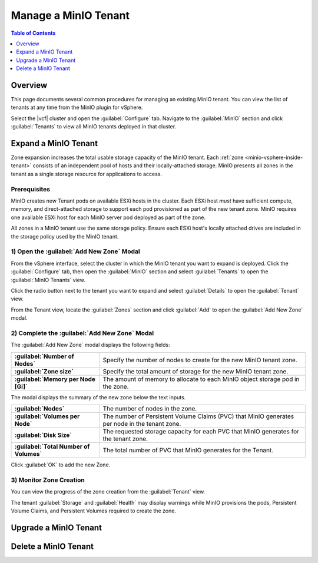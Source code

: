 =====================
Manage a MinIO Tenant
=====================

.. default-domain:: minio

.. contents:: Table of Contents
   :local:
   :depth: 1

Overview
--------

This page documents several common procedures for managing an existing 
MinIO tenant. You can view the list of tenants at any time from the MinIO 
plugin for vSphere.

.. _minio-vsphere-view-tenants:

.. image:: /images/vsphere/minio-tenant-list.png
   :align: center
   :width: 90%
   :class: no-scaled-link
   :alt: MinIO Tenant View

Select the |vcf| cluster and open the :guilabel:`Configure` tab. 
Navigate to the :guilabel:`MinIO` section and click :guilabel:`Tenants` to 
view all MinIO tenants deployed in that cluster.

Expand a MinIO Tenant
---------------------

Zone expansion increases the total usable storage capacity of the MinIO tenant.
Each :ref:`zone <minio-vsphere-inside-tenant>` consists of an independent 
pool of hosts and their locally-attached storage. MinIO presents all 
zones in the tenant as a single storage resource for applications to access.

Prerequisites
~~~~~~~~~~~~~

MinIO creates new Tenant pods on available ESXi hosts in the cluster.
Each ESXi host *must* have sufficient compute, memory, and direct-attached 
storage to support each pod provisioned as part of the new tenant zone. 
MinIO requires one available ESXi host for each MinIO server pod deployed 
as part of the zone.

All zones in a MinIO tenant use the same storage policy. Ensure each ESXi
host's locally attached drives are included in the storage policy used by the
MinIO tenant.

1) Open the :guilabel:`Add New Zone` Modal
~~~~~~~~~~~~~~~~~~~~~~~~~~~~~~~~~~~~~~~~~~

From the vSphere interface, select the cluster in which the MinIO tenant you
want to expand is deployed. Click the :guilabel:`Configure` tab, then open the
:guilabel:`MinIO` section and select :guilabel:`Tenants` to open the
:guilabel:`MinIO Tenants` view.

.. image:: /images/vsphere/minio-tenant-list.png
   :align: center
   :width: 90%
   :class: no-scaled-link
   :alt: MinIO View All Tenants

Click the radio button next to the tenant you want to expand and select
:guilabel:`Details` to open the :guilabel:`Tenant` view.

From the Tenant view, locate the :guilabel:`Zones` section and click
:guilabel:`Add` to open the :guilabel:`Add New Zone` modal.

.. image:: /images/vsphere/minio-tenant-add-zone.png
   :align: center
   :width: 90%
   :class: no-scaled-link
   :alt: MinIO View All Tenants

2) Complete the :guilabel:`Add New Zone` Modal
~~~~~~~~~~~~~~~~~~~~~~~~~~~~~~~~~~~~~~~~~~~~~~

.. image:: /images/vsphere/minio-tenant-add-new-zone.png
   :align: center
   :width: 90%
   :class: no-scaled-link
   :alt: MinIO View All Tenants

The :guilabel:`Add New Zone` modal displays the following fields:

.. list-table::
   :stub-columns: 1
   :widths: 30 70

   * - :guilabel:`Number of Nodes`
     - Specify the number of nodes to create for the new MinIO tenant zone. 

   * - :guilabel:`Zone size`
     - Specify the total amount of storage for the new MinIO tenant zone.

   * - :guilabel:`Memory per Node [Gi]`
     - The amount of memory to allocate to each MinIO object storage pod in 
       the zone.

The modal displays the summary of the new zone below the text inputs.

.. list-table::
   :stub-columns: 1
   :widths: 30 70
   :width: 100%

   * - :guilabel:`Nodes`
     - The number of nodes in the zone. 

   * - :guilabel:`Volumes per Node`
     - The number of Persistent Volume Claims (PVC) that MinIO generates per 
       node in the tenant zone. 
   
   * - :guilabel:`Disk Size`
     - The requested storage capacity for each PVC that MinIO generates for the
       tenant zone.

   * - :guilabel:`Total Number of Volumes`
     - The total number of PVC that MinIO generates for the Tenant.

Click :guilabel:`OK` to add the new Zone.

3) Monitor Zone Creation
~~~~~~~~~~~~~~~~~~~~~~~~

You can view the progress of the zone creation from the :guilabel:`Tenant` view.

.. image:: /images/vsphere/minio-tenant-multi-zone.png
   :align: center
   :width: 90%
   :class: no-scaled-link
   :alt: MinIO Tenant with Multiple Zones

The tenant :guilabel:`Storage` and :guilabel:`Health` may display warnings
while MinIO provisions the pods, Persistent Volume Claims, and Persistent
Volumes required to create the zone. 

Upgrade a MinIO Tenant
----------------------


Delete a MinIO Tenant
---------------------

